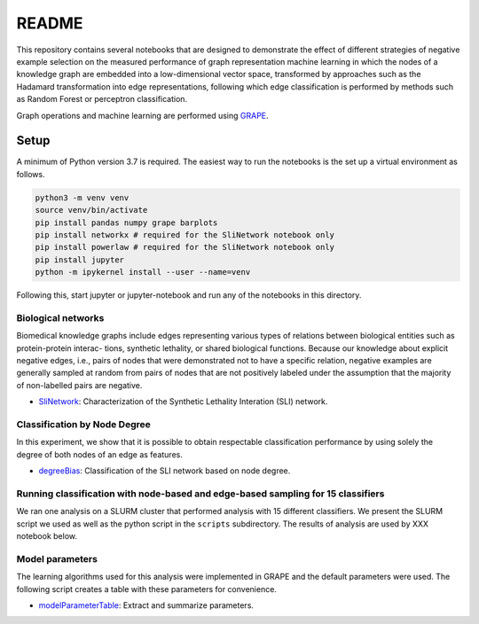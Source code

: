###### 
README
######


This repository contains several notebooks that are designed to demonstrate the effect of different strategies of negative example selection on the measured performance of graph representation machine learning in which the nodes of a knowledge graph are embedded into a low-dimensional vector space, transformed by approaches such as the Hadamard transformation into edge representations, following which edge classification is performed by methods such as Random Forest or perceptron classification.

Graph operations and machine learning are performed 
using  `GRAPE <https://github.com/AnacletoLAB/grape>`_.


Setup
^^^^^

A minimum of Python version 3.7 is required. The easiest way to run the notebooks is the set up a virtual environment as follows.

.. code:: bash

    python3 -m venv venv
    source venv/bin/activate
    pip install pandas numpy grape barplots 
    pip install networkx # required for the SliNetwork notebook only
    pip install powerlaw # required for the SliNetwork notebook only
    pip install jupyter
    python -m ipykernel install --user --name=venv

Following this, start jupyter or jupyter-notebook and run any of the notebooks in this directory.


Biological networks
###################

Biomedical knowledge graphs include
edges representing various types of relations between biological entities such as protein-protein interac-
tions, synthetic lethality, or shared biological functions. Because our knowledge about explicit negative
edges, i.e., pairs of nodes that were demonstrated not to have a specific relation, negative examples are
generally sampled at random from pairs of nodes that are not positively labeled under the assumption
that the majority of non-labelled pairs are negative.

* `SliNetwork <https://github.com/monarch-initiative/negativeExampleSelection/blob/main/SliNetwork.ipynb>`_: Characterization of the Synthetic Lethality Interation (SLI) network.


Classification by Node Degree
#############################

In this experiment, we show that it is possible to obtain respectable classification performance by using solely 
the degree of both nodes of an edge as features.

* `degreeBias <https://github.com/monarch-initiative/negativeExampleSelection/blob/main/degreeBias.ipynb>`_: Classification of the SLI network based on node degree.







Running classification with node-based and edge-based sampling for 15 classifiers
#################################################################################

We ran one analysis on a SLURM cluster that performed analysis with 15 different classifiers. We
present the SLURM script we used as well as the python script in the ``scripts`` subdirectory.
The results of analysis are used by XXX notebook below.




Model parameters
################

The learning algorithms used for this analysis were implemented in GRAPE and the default parameters
were used. The following script creates a table with these parameters for convenience.

* `modelParameterTable <https://github.com/monarch-initiative/negativeExampleSelection/blob/main/modelParameterTable.ipynb>`_: Extract and summarize parameters.
